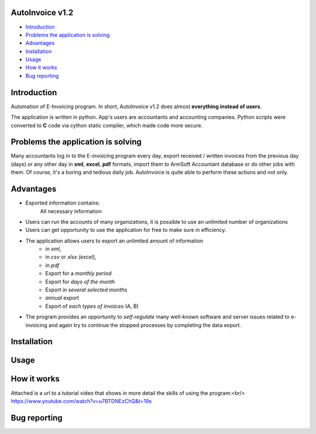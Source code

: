 .. image:: https://github.com/LevonPython/AutoInvoice/blob/master/icon10.ico
   :align: center
   :target: https://github.com/LevonPython/AutoInvoice
   :alt: AutoInvoice Logo

   
============
AutoInvoice v1.2
============
- `Introduction`_
- `Problems the application is solving`_
- `Advantages`_
- `Installation`_
- `Usage`_
- `How it works`_
- `Bug reporting`_
============
Introduction
============
Automation of E-Invoicing program.
In short, AutoInvoice v1.2 does almost **everything instead of users**.

The application is written in python. App's users are accountants and accounting companies.
Python scripts were converted to **C** code via cython static compiler, which made code more secure.

============
Problems the application is solving
============
Many accountants log in to the E-invoicing program every day, export  received / written invoices from the previous day (days) or any other day in **xml**, **excel**, **pdf** formats, import them to ArmSoft Accountant database or do other jobs with them.
Of course, it's a boring and tedious daily job.
AutoInvoice is quite able to perform these actions and not only.

============
Advantages
============
- Exported information contains:
   All necessary information
- Users can run the accounts of many organizations, it is possible to use an unlimited number of organizations
- Users can get opportunity to use the application for free to make sure in efficiency.
- The application allows users to export an unlimited amount of information
   - in *xml*,
   - in *csv* or *xlsx (excel)*,
   - in *pdf*
   - Export for a *monthly period*
   - Export for *days of the month*
   - Export in *several selected months*
   - *annual* export
   - Export of *each types of invoices* (A, B)
- The program provides an opportunity to *self-regulate* many well-known software and server issues related to e-invoicing and again try to continue the stopped processes by completing the data export.

============
Installation
============

============
Usage
============ 
.. image:: https://github.com/LevonPython/AutoInvoice/blob/master/Autoinvoice%201.1.png
   :align: center
   :target: https://www.youtube.com/watch?v=u7BTDNEzChQ&t=19s
   :alt: AutoInvoice Logo  


============
How it works
============
Attached is a url to a tutorial video that shows in more detail the skills of using the program:<br/>
https://www.youtube.com/watch?v=u7BTDNEzChQ&t=19s

============
Bug reporting
============
